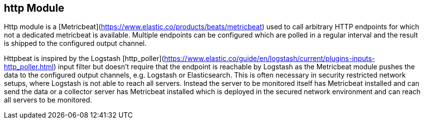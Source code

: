== http Module

Http module is a [Metricbeat](https://www.elastic.co/products/beats/metricbeat) used to call arbitrary HTTP endpoints for which not a dedicated metricbeat is available.
Multiple endpoints can be configured which are polled in a regular interval and the result is shipped to the configured output channel.

Httpbeat is inspired by the Logstash [http_poller](https://www.elastic.co/guide/en/logstash/current/plugins-inputs-http_poller.html) input filter but doesn't require that the endpoint is reachable by Logstash as the Metricbeat module pushes the data to the configured output channels, e.g. Logstash or Elasticsearch.
This is often necessary in security restricted network setups, where Logstash is not able to reach all servers. Instead the server to be monitored itself has Metricbeat installed and can send the data or a collector server has Metricbeat installed which is deployed in the secured network environment and can reach all servers to be monitored.
